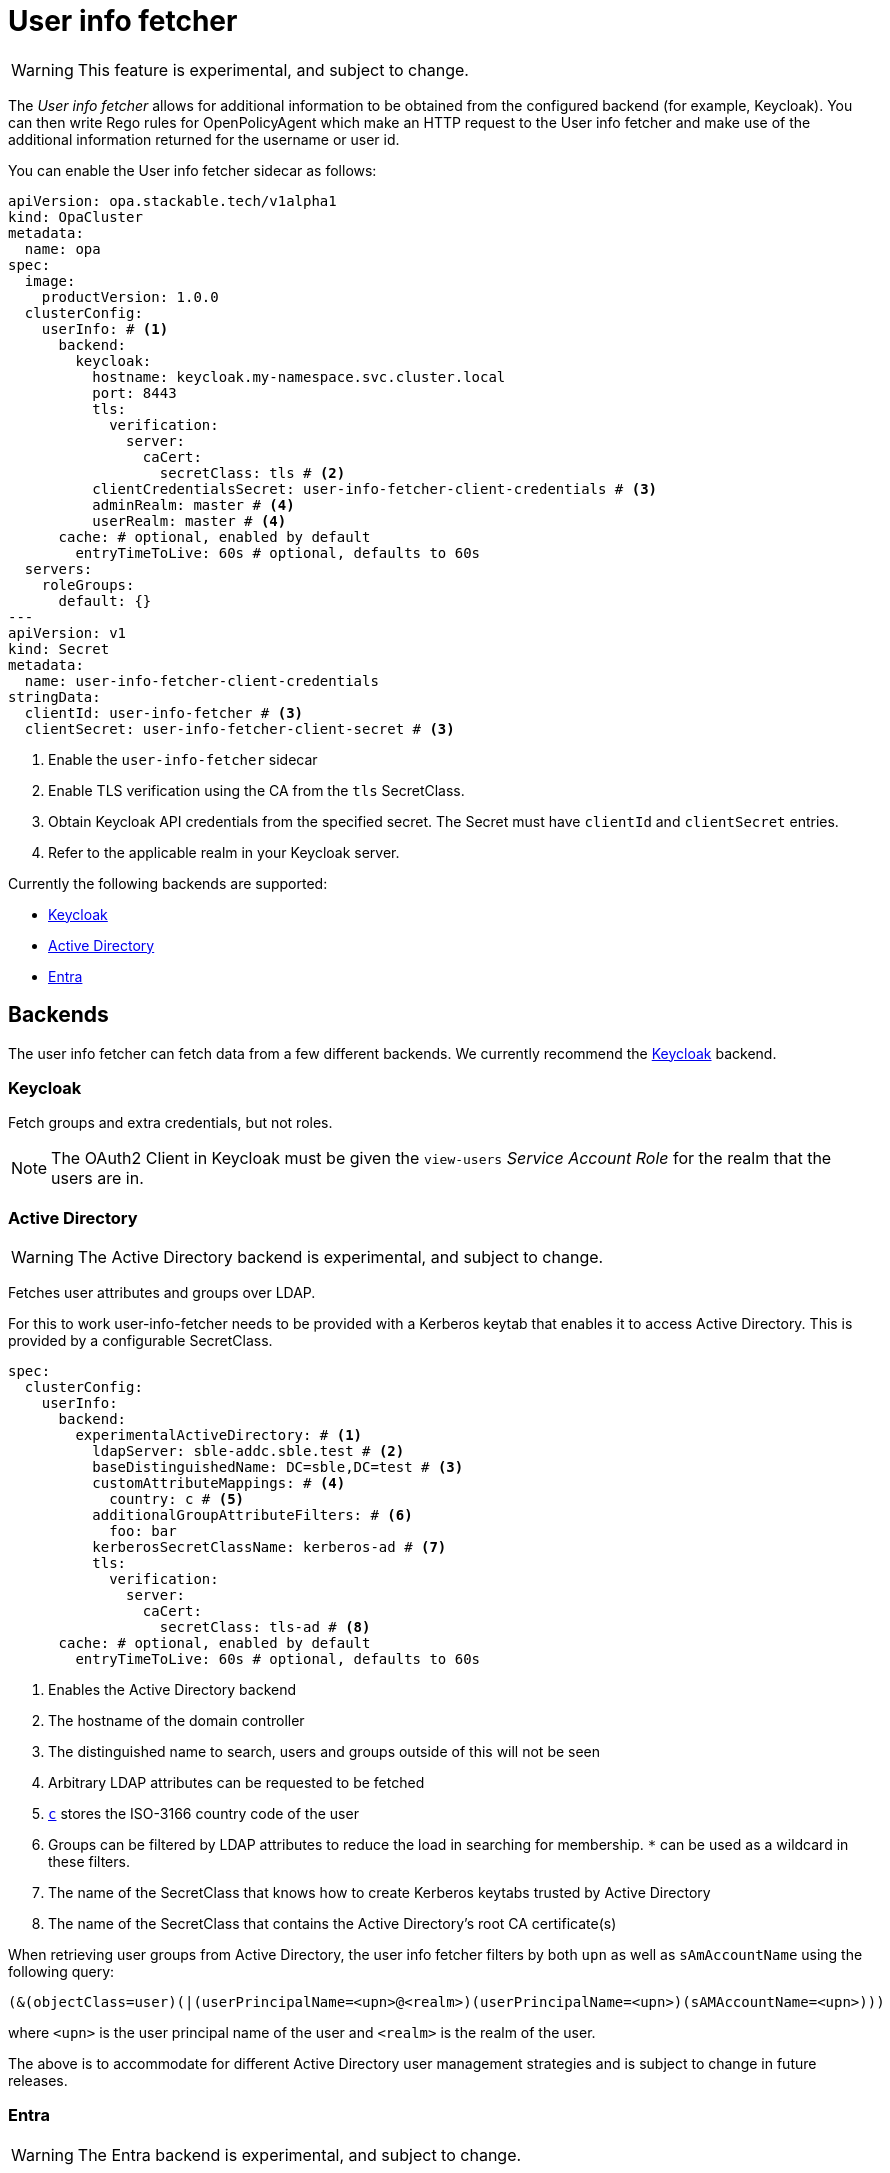 = User info fetcher
:description: Experimental User Info Fetcher for OPA retrieves data from backends like Keycloak. Integrate extra user details into Rego rules for enhanced policy management.

WARNING: This feature is experimental, and subject to change.

The _User info fetcher_ allows for additional information to be obtained from the configured backend (for example, Keycloak).
You can then write Rego rules for OpenPolicyAgent which make an HTTP request to the User info fetcher and make use of the additional information returned for the username or user id.

You can enable the User info fetcher sidecar as follows:

[source,yaml]
----
apiVersion: opa.stackable.tech/v1alpha1
kind: OpaCluster
metadata:
  name: opa
spec:
  image:
    productVersion: 1.0.0
  clusterConfig:
    userInfo: # <1>
      backend:
        keycloak:
          hostname: keycloak.my-namespace.svc.cluster.local
          port: 8443
          tls:
            verification:
              server:
                caCert:
                  secretClass: tls # <2>
          clientCredentialsSecret: user-info-fetcher-client-credentials # <3>
          adminRealm: master # <4>
          userRealm: master # <4>
      cache: # optional, enabled by default
        entryTimeToLive: 60s # optional, defaults to 60s
  servers:
    roleGroups:
      default: {}
---
apiVersion: v1
kind: Secret
metadata:
  name: user-info-fetcher-client-credentials
stringData:
  clientId: user-info-fetcher # <3>
  clientSecret: user-info-fetcher-client-secret # <3>
----

<1> Enable the `user-info-fetcher` sidecar
<2> Enable TLS verification using the CA from the `tls` SecretClass.
<3> Obtain Keycloak API credentials from the specified secret. The Secret must have `clientId` and `clientSecret` entries.
<4> Refer to the applicable realm in your Keycloak server.

Currently the following backends are supported:

* xref:#backend-keycloak[]
* xref:#backend-activedirectory[]
* xref:#backend-entra[]

[#backends]
== Backends

The user info fetcher can fetch data from a few different backends. We currently recommend the xref:#backend-keycloak[] backend.

[#backend-keycloak]
=== Keycloak

// todo: maybe this section should be under a Tutorial?
Fetch groups and extra credentials, but not roles.

NOTE: The OAuth2 Client in Keycloak must be given the `view-users` _Service Account Role_ for the realm that the users are in.

[#backend-activedirectory]
=== Active Directory

WARNING: The Active Directory backend is experimental, and subject to change.

Fetches user attributes and groups over LDAP.

For this to work user-info-fetcher needs to be provided with a Kerberos keytab that enables it to access Active Directory.
This is provided by a configurable SecretClass.
[source,yaml]
----
spec:
  clusterConfig:
    userInfo:
      backend:
        experimentalActiveDirectory: # <1>
          ldapServer: sble-addc.sble.test # <2>
          baseDistinguishedName: DC=sble,DC=test # <3>
          customAttributeMappings: # <4>
            country: c # <5>
          additionalGroupAttributeFilters: # <6>
            foo: bar
          kerberosSecretClassName: kerberos-ad # <7>
          tls:
            verification:
              server:
                caCert:
                  secretClass: tls-ad # <8>
      cache: # optional, enabled by default
        entryTimeToLive: 60s # optional, defaults to 60s
----
<1> Enables the Active Directory backend
<2> The hostname of the domain controller
<3> The distinguished name to search, users and groups outside of this will not be seen
<4> Arbitrary LDAP attributes can be requested to be fetched
<5> https://learn.microsoft.com/en-us/windows/win32/ad/address-book-properties[`c`] stores the ISO-3166 country code of the user
<6> Groups can be filtered by LDAP attributes to reduce the load in searching for membership. `*` can be used as a wildcard in these filters.
<7> The name of the SecretClass that knows how to create Kerberos keytabs trusted by Active Directory
<8> The name of the SecretClass that contains the Active Directory's root CA certificate(s)


When retrieving user groups from Active Directory, the user info fetcher filters by both `upn` as well as `sAmAccountName` using the following query:

[source]
----
(&(objectClass=user)(|(userPrincipalName=<upn>@<realm>)(userPrincipalName=<upn>)(sAMAccountName=<upn>)))
----

where `<upn>` is the user principal name of the user and `<realm>` is the realm of the user.

The above is to accommodate for different Active Directory user management strategies and is subject to change in future releases.

[#backend-entra]
=== Entra

WARNING: The Entra backend is experimental, and subject to change.

Fetch groups but not roles for a user from Entra.

NOTE: The client in Entra must use the `client_credentials` flow and requires the `User.ReadAll` and `GroupMemberShip.ReadAll` permissions.

[source,yaml]
----
spec:
  clusterConfig:
    userInfo:
      backend:
        experimentalEntra: # <1>
          tenantId: 00000000-0000-0000-0000-000000000000 # <2>
          clientCredentialsSecret: user-info-fetcher-client-credentials # <3>
----
<1> Enables the Entra backend
<2> The Entra tenant ID
<3> A secret containing the `clientId` and `clientSecret` keys

== User info fetcher API

User information can be retrieved from regorules using the functions `userInfoByUsername(username)` and `userInfoById(id)` in `data.stackable.opa.userinfo.v1`.

An example of the returned structure:

[source,json]
----
{
  "id": "af07f12c-a2db-40a7-93e0-874537bdf3f5",
  "username": "alice",
  "groups": [
    "/admin"
  ],
  "customAttributes": {}
}
----

NOTE: The exact formats of `id` and `groups` will vary depending on the xref:#backends[backend] in use. This example is using the xref:#backend-keycloak[] backend.

For example, the following rule allows access for users in the `/admin` group:

[source,rego]
----
package test

default allow := false

allow if {
    user := data.stackable.opa.userinfo.v1.userInfoById(input.userId)
    "/admin" in user.groups
}
----
